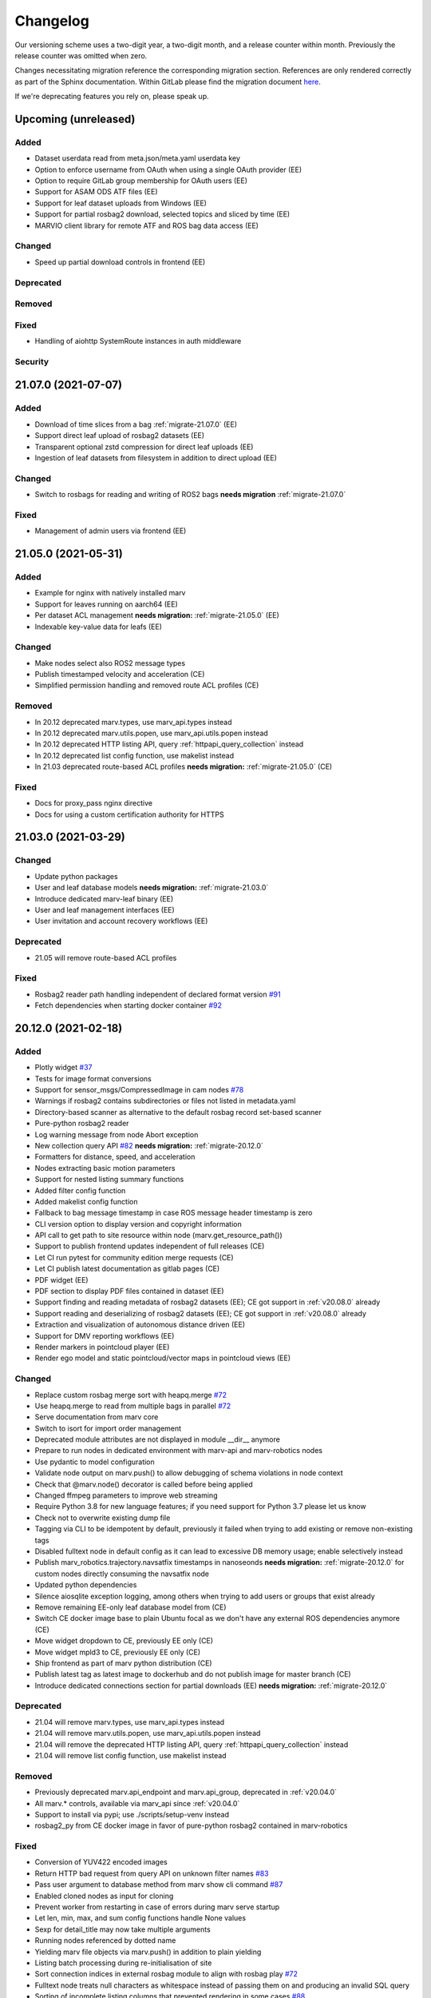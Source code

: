 .. _changelog:

Changelog
---------

Our versioning scheme uses a two-digit year, a two-digit month, and a release counter within month. Previously the release counter was omitted when zero.

Changes necessitating migration reference the corresponding migration section. References are only rendered correctly as part of the Sphinx documentation. Within GitLab please find the migration document `here <./docs/migrate/index.rst>`_.

If we're deprecating features you rely on, please speak up.


.. _upcoming_changes:

Upcoming (unreleased)
^^^^^^^^^^^^^^^^^^^^^

Added
~~~~~
- Dataset userdata read from meta.json/meta.yaml userdata key
- Option to enforce username from OAuth when using a single OAuth provider (EE)
- Option to require GitLab group membership for OAuth users (EE)
- Support for ASAM ODS ATF files (EE)
- Support for leaf dataset uploads from Windows (EE)
- Support for partial rosbag2 download, selected topics and sliced by time (EE)
- MARVIO client library for remote ATF and ROS bag data access (EE)

Changed
~~~~~~~
- Speed up partial download controls in frontend (EE)

Deprecated
~~~~~~~~~~

Removed
~~~~~~~

Fixed
~~~~~
- Handling of aiohttp SystemRoute instances in auth middleware

Security
~~~~~~~~


.. _v21.07.0:

21.07.0 (2021-07-07)
^^^^^^^^^^^^^^^^^^^^

Added
~~~~~
- Download of time slices from a bag :ref:`migrate-21.07.0` (EE)
- Support direct leaf upload of rosbag2 datasets (EE)
- Transparent optional zstd compression for direct leaf uploads (EE)
- Ingestion of leaf datasets from filesystem in addition to direct upload (EE)

Changed
~~~~~~~
- Switch to rosbags for reading and writing of ROS2 bags **needs migration** :ref:`migrate-21.07.0`

Fixed
~~~~~
- Management of admin users via frontend (EE)

.. _v21.05.0:

21.05.0 (2021-05-31)
^^^^^^^^^^^^^^^^^^^^

Added
~~~~~
- Example for nginx with natively installed marv
- Support for leaves running on aarch64 (EE)
- Per dataset ACL management **needs migration:** :ref:`migrate-21.05.0` (EE)
- Indexable key-value data for leafs (EE)

Changed
~~~~~~~
- Make nodes select also ROS2 message types
- Publish timestamped velocity and acceleration (CE)
- Simplified permission handling and removed route ACL profiles (CE)

Removed
~~~~~~~
- In 20.12 deprecated marv.types, use marv_api.types instead
- In 20.12 deprecated marv.utils.popen, use marv_api.utils.popen instead
- In 20.12 deprecated HTTP listing API, query :ref:`httpapi_query_collection` instead
- In 20.12 deprecated list config function, use makelist instead
- In 21.03 deprecated route-based ACL profiles **needs migration:** :ref:`migrate-21.05.0` (CE)

Fixed
~~~~~
- Docs for proxy_pass nginx directive
- Docs for using a custom certification authority for HTTPS


.. _v21.03.0:

21.03.0 (2021-03-29)
^^^^^^^^^^^^^^^^^^^^

Changed
~~~~~~~
- Update python packages
- User and leaf database models **needs migration:** :ref:`migrate-21.03.0`
- Introduce dedicated marv-leaf binary (EE)
- User and leaf management interfaces (EE)
- User invitation and account recovery workflows (EE)

Deprecated
~~~~~~~~~~
- 21.05 will remove route-based ACL profiles

Fixed
~~~~~
- Rosbag2 reader path handling independent of declared format version `#91`_
- Fetch dependencies when starting docker container `#92`_

.. _#91: https://gitlab.com/ternaris/marv-robotics/issues/91
.. _#92: https://gitlab.com/ternaris/marv-robotics/issues/92


.. _v20.12.0:

20.12.0 (2021-02-18)
^^^^^^^^^^^^^^^^^^^^

Added
~~~~~
- Plotly widget `#37`_
- Tests for image format conversions
- Support for sensor_msgs/CompressedImage in cam nodes `#78`_
- Warnings if rosbag2 contains subdirectories or files not listed in metadata.yaml
- Directory-based scanner as alternative to the default rosbag record set-based scanner
- Pure-python rosbag2 reader
- Log warning message from node Abort exception
- New collection query API `#82`_ **needs migration:** :ref:`migrate-20.12.0`
- Formatters for distance, speed, and acceleration
- Nodes extracting basic motion parameters
- Support for nested listing summary functions
- Added filter config function
- Added makelist config function
- Fallback to bag message timestamp in case ROS message header timestamp is zero
- CLI version option to display version and copyright information
- API call to get path to site resource within node (marv.get_resource_path())
- Support to publish frontend updates independent of full releases (CE)
- Let CI run pytest for community edition merge requests (CE)
- Let CI publish latest documentation as gitlab pages (CE)
- PDF widget (EE)
- PDF section to display PDF files contained in dataset (EE)
- Support finding and reading metadata of rosbag2 datasets (EE); CE got support in :ref:`v20.08.0` already
- Support reading and deserializing of rosbag2 datasets (EE); CE got support in :ref:`v20.08.0` already
- Extraction and visualization of autonomous distance driven (EE)
- Support for DMV reporting workflows (EE)
- Render markers in pointcloud player (EE)
- Render ego model and static pointcloud/vector maps in pointcloud views (EE)

Changed
~~~~~~~
- Replace custom rosbag merge sort with heapq.merge `#72`_
- Use heapq.merge to read from multiple bags in parallel `#72`_
- Serve documentation from marv core
- Switch to isort for import order management
- Deprecated module attributes are not displayed in module __dir__ anymore
- Prepare to run nodes in dedicated environment with marv-api and marv-robotics nodes
- Use pydantic to model configuration
- Validate node output on marv.push() to allow debugging of schema violations in node context
- Check that @marv.node() decorator is called before being applied
- Changed ffmpeg parameters to improve web streaming
- Require Python 3.8 for new language features; if you need support for Python 3.7 please let us know
- Check not to overwrite existing dump file
- Tagging via CLI to be idempotent by default, previously it failed when trying to add existing or remove non-existing tags
- Disabled fulltext node in default config as it can lead to excessive DB memory usage; enable selectively instead
- Publish marv_robotics.trajectory.navsatfix timestamps in nanoseonds **needs migration:** :ref:`migrate-20.12.0` for custom nodes directly consuming the navsatfix node
- Updated python dependencies
- Silence aiosqlite exception logging, among others when trying to add users or groups that exist already
- Remove remaining EE-only leaf database model from (CE)
- Switch CE docker image base to plain Ubuntu focal as we don't have any external ROS dependencies anymore (CE)
- Move widget dropdown to CE, previously EE only (CE)
- Move widget mpld3 to CE, previously EE only (CE)
- Ship frontend as part of marv python distribution (CE)
- Publish latest tag as latest image to dockerhub and do not publish image for master branch (CE)
- Introduce dedicated connections section for partial downloads (EE) **needs migration:** :ref:`migrate-20.12.0`

Deprecated
~~~~~~~~~~
- 21.04 will remove marv.types, use marv_api.types instead
- 21.04 will remove marv.utils.popen, use marv_api.utils.popen instead
- 21.04 will remove the deprecated HTTP listing API, query :ref:`httpapi_query_collection` instead
- 21.04 will remove list config function, use makelist instead

Removed
~~~~~~~
- Previously deprecated marv.api_endpoint and marv.api_group, deprecated in :ref:`v20.04.0`
- All marv.* controls, available via marv_api since :ref:`v20.04.0`
- Support to install via pypi; use ./scripts/setup-venv instead
- rosbag2_py from CE docker image in favor of pure-python rosbag2 contained in marv-robotics

Fixed
~~~~~
- Conversion of YUV422 encoded images
- Return HTTP bad request from query API on unknown filter names `#83`_
- Pass user argument to database method from marv show cli command `#87`_
- Enabled cloned nodes as input for cloning
- Prevent worker from restarting in case of errors during marv serve startup
- Let len, min, max, and sum config functions handle None values
- Sexp for detail_title may now take multiple arguments
- Running nodes referenced by dotted name
- Yielding marv file objects via marv.push() in addition to plain yielding
- Listing batch processing during re-initialisation of site
- Sort connection indices in external rosbag module to align with rosbag play `#72`_
- Fulltext node treats null characters as whitespace instead of passing them on and producing an invalid SQL query
- Sorting of incomplete listing columns that prevented rendering in some cases `#88`_
- Gracefully handle unindexed rosbag1 files `#88`_
- Config error exception handling
- Authentication using OAuth2 webflow in Firefox (EE)

.. _#37: https://gitlab.com/ternaris/marv-robotics/issues/37
.. _#72: https://gitlab.com/ternaris/marv-robotics/issues/72
.. _#78: https://gitlab.com/ternaris/marv-robotics/issues/78
.. _#82: https://gitlab.com/ternaris/marv-robotics/issues/82
.. _#83: https://gitlab.com/ternaris/marv-robotics/issues/83
.. _#87: https://gitlab.com/ternaris/marv-robotics/issues/87
.. _#88: https://gitlab.com/ternaris/marv-robotics/issues/88


.. _v20.08.0:

20.08.0 (2020-08-09)
^^^^^^^^^^^^^^^^^^^^

**This release contains security fixes. We strongly recommend that all affected MARV installations be upgraded immediately and migration instructions be followed.**

Added
~~~~~
- Automatically install custom python packages in site/code (CE)
- Bagmeta_table supports datasets with bags and non-bag files
- Support passing nodes to clone without wrapping with marv.select
- Make DAG nodes hashable to use them as dictionary keys and to create sets of them
- Support selecting multiple topics and message types by comma-separated selectors
- Add support for finding and reading rosbag2 datasets (CE)
- GNSS, fulltext and trajectory nodes also process rosbag2 datasets (CE)

Changed
~~~~~~~
- Improve formatting of null values in listing and table widget
- Use docker entry point from checkout without rebuilding image
- Support all json literals in config file s-expressions and relax whitespace handling
- Update all python dependencies
- Cleanup home directory cache in docker images (CE)
- Switch to Python 3.8 while keeping support for Python 3.7
- Create marv user upon startup with uid and gid of user starting it; remove the need to rebuild image to that end (CE)

Fixed
~~~~~
- Sort order of table columns containing links **needs migration:** :ref:`migrate-20.08.0`
- Execution of run-container from outside repository root
- Pushing of false values and values with ambiguous truth
- Running dependent nodes by marv run --force-dependent
- Adjusting marv run cache size via the --cachesize option
- Edge case where nodes would run out-of-sync and requesting messages were not available anymore
- Properly handle SIGINT and SIGTERM during marv run

Security
~~~~~~~~
- Tighten file permissions for session key file, was readable for all users on host system **needs migration:** :ref:`migrate-20.08.0`
- Update Pillow for `CVE-2020-10177`_, `CVE-2020-10379`_, `CVE-2020-10994`_, `CVE-2020-11538`_

.. _CVE-2020-10177: https://nvd.nist.gov/vuln/detail/CVE-2020-10177
.. _CVE-2020-10379: https://nvd.nist.gov/vuln/detail/CVE-2020-10379
.. _CVE-2020-10994: https://nvd.nist.gov/vuln/detail/CVE-2020-10994
.. _CVE-2020-11538: https://nvd.nist.gov/vuln/detail/CVE-2020-11538


.. _v20.06.0:

20.06.0 (2020-06-29)
^^^^^^^^^^^^^^^^^^^^

Added
~~~~~
- System user for unauthenticated requests
- System groups for all unauthenticated users
- Granular access control for collections and datasets (EE)
- HTTP API to trigger scans and node runs (EE)
- Support split bags without prefix
- Dropdown container widget (EE)
- Database version checks on marv startup

Changed
~~~~~~~
- Streamline action verbs supported by access control profiles, **needs migration:** :ref:`migrate-20.06.0`
- Collections are reflected in the database schemas, **needs migration:** :ref:`migrate-20.06.0`
- Publish permissions on a granular per resource basis
- Improve test coverage of web APIs for site administration
- Improve testing fixtures and general test coverage
- Update mpld3 version (EE)

Fixed
~~~~~
- Fix embedding of custom.js and custom.css
- Handling of changed file mtimes in marv scan `#77`_
- Handle exceptions for cli commands with uninitialised site
- Styling for table action responses
- Download permissions for dataset files; erroneously no access was given (EE)

.. _#77: https://gitlab.com/ternaris/marv-robotics/issues/77


.. _v20.04.0:

20.04.0 (2020-04-30)
^^^^^^^^^^^^^^^^^^^^

**This release contains important security fixes. We strongly recommend that all affected MARV installations be upgraded immediately.**

Security
~~~~~~~~

- Fix directory traversal bug that allowed arbitrary filesystem reads when running without nginx. The faulty code got introduced with :ref:`v19.09.0`. Earlier versions and setups using nginx are not affected.
- Upgrade tortoise-orm for `CVE-2020-11010`_

.. _CVE-2020-11010: https://nvd.nist.gov/vuln/detail/CVE-2020-11010

Added
~~~~~
- Support uninstall of python packages in single binary mode (EE)
- Support for leaves to upload datasets (EE)
- Add infrastructure to manage deprecations warnings
- Introduce marv_api package to bundle public API for node development

Changed
~~~~~~~
- Update python dependencies and tooling
- Update to most recent tortoise-orm, **needs migration:** :ref:`migrate-20.04.0`
- Improved map layer controls
- Prepare for asynchronous node execution in multiple processes
- Simplify node testing by introducing a wrapper for run_nodes
- Start moving code from marv into newly introduced marv_api
- Use DAG based on pydantic models to represent node graph
- Change marv serve to bind per default only to localhost for development
- State clearly that gunicorn without nginx as reverse-proxy is only meant for development

Deprecated
~~~~~~~~~~
- In 20.07, marv.api_endpoint and marv.api_group will be removed, please let us know if you need these
- All marv.* controls are now available via marv_api and will be removed from old location in 20.07

Removed
~~~~~~~
- Unittest dependency of node testing base class
- Unused and long deprecated code
- Support for shortened setids on CLI
- Internally used marv.fork and marv.get_stream controls

Fixed
~~~~~
- Fix color conversion for bayer mask images
- Fix marv discard argument parsing
- Fix queries for outdated datasets
- Fix documentation for widget pre
- Fix pip dist-info discovery for packages contained in bundle (EE)
- Fix position of CLI config option in docs
- Fix time-wise sorting of messages from different bags
- Run ffmpeg in sanitized environment to prevent exec errors in single binary mode (EE)
- Load marv pip managed user site only when running from pyinstaller bundle (EE)
- Remove distutils trove classifiers that are not applicable anymore
- Warning when building documentation
- Do not reset map zoom on window resize `#67`_
- Properly shutdown node and driver generators upon driver restart
- Support passing parameters to marv serve in docker setup `#74`_
- Properly close stream file handles before cleaning up temporary directories `#75`_

.. _#67: https://gitlab.com/ternaris/marv-robotics/issues/67
.. _#74: https://gitlab.com/ternaris/marv-robotics/issues/74
.. _#75: https://gitlab.com/ternaris/marv-robotics/issues/75


.. _v19.11.1:

19.11.1 (2019-12-13)
^^^^^^^^^^^^^^^^^^^^

Fixed
~~~~~
- Let marv pip install understand what packages are contained within bundle (EE)
- Let marv python see marv pip installed packages (EE)


.. _v19.11.0:

19.11.0 (2019-12-01)
^^^^^^^^^^^^^^^^^^^^

Added
~~~~~
- Add query API
- Add single binary installation method (EE)

Changed
~~~~~~~
- Provide marv serve cli to replace gunicorn, **needs migration:** :ref:`migrate-19.11.0`
- Speedup database queries
- Switch from sqlalchemy to tortoise-orm, **needs migration:** :ref:`migrate-19.11.0`
- Remove need for four slashes for absolute database URI `#68`_
- Contribution guide to require contributions to documentation be licensed under CC-BY-4.0 instead of CC-BY-SA-4.0
- Upgrade python gnupg library and silence log message upon import
- Make opencv an optional dependency

Removed
~~~~~~~
- Remove unneeded dependencies
- Drop support for ancient rosbag formats
- Drop support to reference multiple datasets by common prefix

Fixed
~~~~~
- Support non-ascii characters in API filters `#70`_
- Use correct timestamp to playback messages from multiple bags `#72`_
- Explicitly set algorithm for json web tokens

.. _#68: https://gitlab.com/ternaris/marv-robotics/issues/68
.. _#70: https://gitlab.com/ternaris/marv-robotics/issues/70
.. _#72: https://gitlab.com/ternaris/marv-robotics/issues/72

.. _v19.09.0:

19.09.0 (2019-09-09)
^^^^^^^^^^^^^^^^^^^^

Added
~~~~~
- Add linter and editorconfig
- Add marv_ros Python package as new home of ROS specific code
- Ship versions of genmsg, genpy, and rosbag to make MARV independent of a ROS installation
- Add support for sensor_msgs/CompressedImage `#60`_

Changed
~~~~~~~
- Include default matplotlibrc in marv-robotics Python distribution
- Replace cv_bridge with pure python conversions
- **BREAKING** Switch to Ubuntu Bionic base image without ROS but Python 3.7
- **BREAKING** Require Python 3.7
- Migrate code to Python 3.7
- Cleanup code according to linter feedback
- Ignore internal tables of newer sqlite versions for dump and restore
- Update Python requirements to latest versions
- Clean older changelog entries and add links to issues and MRs
- Speed up rendering and sorting of tables with large number of rows
- Drop flask-sqlalchemy in favour of plain sqlalchemy
- Switch from flask to aiohttp powered by gunicorn **needs migration:** :ref:`migrate-19.09.0`

Removed
~~~~~~~
- Remove unneeded dependencies

Fixed
~~~~~
- Fix out of range video encoding bug by using newer ffmpeg version (3.4.6) in docker image `#59`_
- Correct handling of 16 bit single channel image types `#29`_

Security
~~~~~~~~
- Rebuild images published on dockerhub for latest release and master branch by GitLab CI nightly if a newer base image is available

.. _#29: https://gitlab.com/ternaris/marv-robotics/issues/29
.. _#59: https://gitlab.com/ternaris/marv-robotics/issues/59
.. _#60: https://gitlab.com/ternaris/marv-robotics/issues/60

.. _v19.07.0:

19.07.0 (2019-07-14)
^^^^^^^^^^^^^^^^^^^^

Added
~~~~~
- Add marv show cli command to show basic information about datasets `#62`_

Fixed
~~~~~
- Fix pycapnp wrapper to handle nested lists
- Fix broken CE docker image builds `#66`_
- Fix pasting into multi-select input field `#65`_
- Automatically cleanup node output from unsuccessful previous runs `#64`_
- Let gnss node gracefully handle bags without valid messages `!65`_
- Fix loading of raster tiles during window resize `#63`_

.. _#62: https://gitlab.com/ternaris/marv-robotics/issues/62
.. _#63: https://gitlab.com/ternaris/marv-robotics/issues/63
.. _#64: https://gitlab.com/ternaris/marv-robotics/issues/64
.. _#65: https://gitlab.com/ternaris/marv-robotics/issues/65
.. _#66: https://gitlab.com/ternaris/marv-robotics/issues/66
.. _!65: https://gitlab.com/ternaris/marv-robotics/merge_requests/65

.. _v19.04.0:

19.04.0 (2019-04-30)
^^^^^^^^^^^^^^^^^^^^

Added
~~~~~
- Contribution guide and workflow to accept contributions
- High-lighting of last visited dataset when returning from detail view to listing view
- Support display of dates and times in local time, server time, or UTC (EE)
- Option to filter on table columns (EE)
- Option to hide table columns (EE)
- Documentation for adding custom static frontend files
- Generation and validation of hashes for Python requirements
- Tests for CE merge requests as part of internal CI runs
- Filter types for float and int

Changed
~~~~~~~
- End-to-end tests run reliably (EE)
- Move to GitLab to consolidate tooling `#54`_
- Remove quickstart instructions from README in favour of normal installation instructions
- Mount scanroot readonly in docker container
- Manage requirements files in central location for ease of use
- Derive MARV package inter-dependencies from requirements files
- Upgrade Python tooling to latest versions
- Upgrade Python dependencies to latest versions
- Reformat changelog
- Improve error message in ffmpeg node when conversion fails

Fixed
~~~~~
- Include requirements.in files in Python source distributions
- Set default unit of timedelta filters to seconds `#58`_
- Hitting enter key in subset filter now applies filters
- Fix initial zoom level for maps with empty geometries
- Fix support for GeoJSON points in trajectory widget `#50`_
- Let trajectory node produce correct GeoJSON for segments with only one coordinate
- Fix filtering of date fields with greater than or equals operation
- Only display successfully converted videos in video detail section

Security
~~~~~~~~
- Upgrade pyyaml library for `CVE-2017-18342`_
- Upgrade requests library for `CVE-2018-18074`_

.. _#50: https://gitlab.com/ternaris/marv-robotics/issues/50
.. _#54: https://gitlab.com/ternaris/marv-robotics/issues/54
.. _#58: https://gitlab.com/ternaris/marv-robotics/issues/58
.. _CVE-2017-18342: https://nvd.nist.gov/vuln/detail/CVE-2017-18342
.. _CVE-2018-18074: https://nvd.nist.gov/vuln/detail/CVE-2018-18074


.. _v19.02.0:

19.02.0 (2019-02-09)
^^^^^^^^^^^^^^^^^^^^

Changed
~~~~~~~
- Improve frontend render performance
- Improve testing and deployment infrastructure
- Prepare migration to GitLab
- Unify versioning of frontend and Python packages
- Dropped ipdb in favour of pdbpp, **needs migration:** :ref:`migrate-19.02.0`

Fixed
~~~~~
- Support unicode characters in filenames and rosbag string messages `#42`_, `#45`_
- Only call formatters for values other than None
- Add support for GeoJSON points to trajectory widget `#50`_
- Properly load and initialise custom widgets `#47`_
- Properly reset state of button to fetch file lists `#41`_

.. _#41: https://gitlab.com/ternaris/marv-robotics/issues/41
.. _#42: https://gitlab.com/ternaris/marv-robotics/issues/42
.. _#45: https://gitlab.com/ternaris/marv-robotics/issues/45
.. _#47: https://gitlab.com/ternaris/marv-robotics/issues/47
.. _#50: https://gitlab.com/ternaris/marv-robotics/issues/50


.. _v18.07:

18.07 (2018-07-22)
^^^^^^^^^^^^^^^^^^

Added
~~~~~
- Document pattern for reducing multiple streams
- Add cli command for database dump and restore
- Add controls to adjust point cloud playback speed
- Support querying for datasets with missing files
- Support link widgets with download attribute

Changed
~~~~~~~
- Update Python dependencies, most notably latest pycapnp
- Support streams of individual topics as optional inputs `#25`_, **needs migration:** :ref:`migrate-18.07`

Fixed
~~~~~
- Allow fulltext node to be used while directly subscribing to string topics
- Document the need for configured nodes to define a schema
- Document the need for setting stream headers
- Improve cli exception handling and error messages for certain edge cases
- Reset graphical tag filters on collection switch
- Fix utm conversion for gnss node `#39`_
- Properly set and reset outdated state of datasets
- Consistently set cache control header to disable caching of all content

.. _#25: https://gitlab.com/ternaris/marv-robotics/issues/25
.. _#39: https://gitlab.com/ternaris/marv-robotics/issues/39


.. _v18.05.1:

18.05.1 (2018-05-11)
^^^^^^^^^^^^^^^^^^^^

Fixed
~~~~~
- Correct coordinate transformations for cached trajectories


.. _v18.05:

18.05 (2018-05-08)
^^^^^^^^^^^^^^^^^^

Added
~~~~~
- Enable loading dataset node output in comparison views
- Support setting UID and GID for docker installation `#34`_

Changed
~~~~~~~
- Auto-initialise previously unintialised site upon start
- Set docker container timezone to host timezone
- Set default matplotlib backend to Agg, removing the need to set it manually

Fixed
~~~~~
- Better support for colour formats
- Add scanroot to documentation deploy example for NGINX
- Cleanup form submit handling `#31`_
- Fix native installation method for Community Edition `#36`_
- Fix loading of videos for Community Edition `#35`_
- Gracefully handle permission denied upon initialisation

.. _#31: https://gitlab.com/ternaris/marv-robotics/issues/31
.. _#34: https://gitlab.com/ternaris/marv-robotics/issues/34
.. _#35: https://gitlab.com/ternaris/marv-robotics/issues/35
.. _#36: https://gitlab.com/ternaris/marv-robotics/issues/36


.. _v18.04:

18.04 (2018-04-30)
^^^^^^^^^^^^^^^^^^

Added
~~~~~
- Add command-line group management to Community Edition
- Support configuration of access control lists
- Add docker setup with example site

Changed
~~~~~~~
- Speed-up streaming of videos and point clouds with NGINX reverse-proxy
- Improve point cloud player controls
- Improve trajectory player controls
- Make styling of widgets more consistent
- Switch from nosetest to pytest and cleanup requirements
- Drop Bootstrap v3 in favour of slim custom Bootstrap v4 derivate
- Merge and cleanup individual repositories
- Installation methods have significantly changed, **reinstall is recommended:** :ref:`migrate-18.04`

Fixed
~~~~~
- Fix trajectory generation
- Fix erroneous self-referentiality of some capnp structs
- Fix color format for opencv bridge


.. _v18.03:

18.03 (2018-03-10)
^^^^^^^^^^^^^^^^^^

Added
~~~~~
- Add more flexible GeoJSON properties to map widget
- Make marker geometry configurable on map widget
- Draw markers using last known heading on map in absence of explicit rotation values
- Document creation of custom capnp types
- Ship capnp types for atomic values and timed values
- Add, list, and remove comments via command-line

Changed
~~~~~~~
- Changed GeoJSON property object needs rerender, **needs migration:** :ref:`migrate-18.03`

Fixed
~~~~~
- Display correct tags when paging in listing
- Render GeoJSON lines with correct width in Firefox
- Fix command-line tagging `#26`_
- Gnss node handles absence of valid GPS messages `#28`_
- Add missing int and float formatters
- Validate names for newly added users and groups
- Document disabling of uwsgi buffering to enable downloads larger than 1GB `#24`_
- Fix tags displayed in listing table for any but the first page `#27`_
- Fix documentation in several places

.. _#24: https://gitlab.com/ternaris/marv-robotics/issues/24
.. _#26: https://gitlab.com/ternaris/marv-robotics/issues/26
.. _#27: https://gitlab.com/ternaris/marv-robotics/issues/27
.. _#28: https://gitlab.com/ternaris/marv-robotics/issues/28


.. _v18.02:

18.02 (2018-02-05)
^^^^^^^^^^^^^^^^^^

Added
~~~~~
- Support bag sets without timestamp in filenames `#16`_
- Support running selected nodes for all collections
- Support listing of and force running dependent nodes
- Support loading of custom.css and custom frontend files

Changed
~~~~~~~
- Preliminary support for topics with mixed message types `#21`_
- Speedup rendering in frontend
- Colorize point clouds
- Take message type definitions from bag files, **needs migration:** :ref:`migrate-18.02`

Fixed
~~~~~
- Fix sexpr for getting node without dot qualifier
- Fix filtering for datetime fields
- Fix loading of cloned persistent nodes
- Handle empty bag files
- Log error messages instead of several exceptions

.. _#16: https://gitlab.com/ternaris/marv-robotics/issues/16
.. _#21: https://gitlab.com/ternaris/marv-robotics/issues/21


.. _v17.11:

17.11 (2017-11-17)
^^^^^^^^^^^^^^^^^^

Added
~~~~~
- Document MARV Robotics nodes
- Document configuration directives
- Document HTTP API
- Document migration from Community Edition 16.10
- Support import of datasets from Community Edition 16.10
- Co-release 17.11 Community and Enterprise Edition

Changed
~~~~~~~
- Improve s-expression functions for configuration file
- Switch to flat store, **needs migration:** :ref:`migrate-17.11`


.. _v17.08:

17.08 (2017-08-23)
^^^^^^^^^^^^^^^^^^

Added
~~~~~
- Custom widget support
- OAuth support
- Improve documentation for scanners
- Improve documentation for frontend widgets
- Video widget improvements
- Support more image formats
- Support system-wide configuration
- Improve cli error handling and logging

Fixed
~~~~~
- Frontend bug and styling fixes


.. _v17.06:

17.06 (2017-06-16)
^^^^^^^^^^^^^^^^^^

Added
~~~~~
- Allow concurrent execution of multiple node run processes
- Admin panel for user and group management

Changed
~~~~~~~
- Make node syntax clearer to improve the node authoring experience
- Human readable pathnames in store
- Improve dataset query via command line
- Improve CLI logging
- Advanced access control
- Improve point cloud handling

Fixed
~~~~~
- Improve tag cloud styling with a responsive design
- Keep frontend state and scroll positions between page refreshes
- Speed up loading of large collections
- Render multi colored trajectories with markers correctly


.. _v17.05:

17.05 (2017-05-05)
^^^^^^^^^^^^^^^^^^

Added
~~~~~
- Implement generator based node concurrency
- Optionally spawn node instances per topic or message type
- Allow collections to define an arbitrary number of scanroots `#4`_
- Improve performance with reduced JavaScript footprint
- Improve node runner and introduce basic query cli
- Add configurable compare view to display data of multiple datasets
- Add graphical live filters to listing page
- Make summary section of detail view customizable
- Display time added column
- Support most of rosbag play switches in marv ros play

Changed
~~~~~~~
- Store data in an efficient binary format
- Use schemas to enforce data integrity
- Manage multiple collections of different datasets
- Configure detail views in Python nodes
- Replace Python code in config file with simpler expressions
- Redesign map widget, support trajectory animations
- Stream huge datasets to point cloud widget
- Improve mass tagging performance
- Improve listing update performance

.. _#4: https://gitlab.com/ternaris/marv-robotics/issues/4


.. _v16.10:

16.10 (2016-10-07)
^^^^^^^^^^^^^^^^^^

- Initial release

